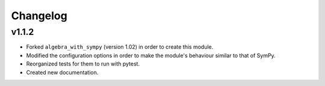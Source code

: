 Changelog
---------

v1.1.2
======

* Forked ``algebra_with_sympy`` (version 1.02) in order to create this module.
* Modified the configuration options in order to make the module's behaviour
  similar to that of SymPy.
* Reorganized tests for them to run with pytest.
* Created new documentation.
